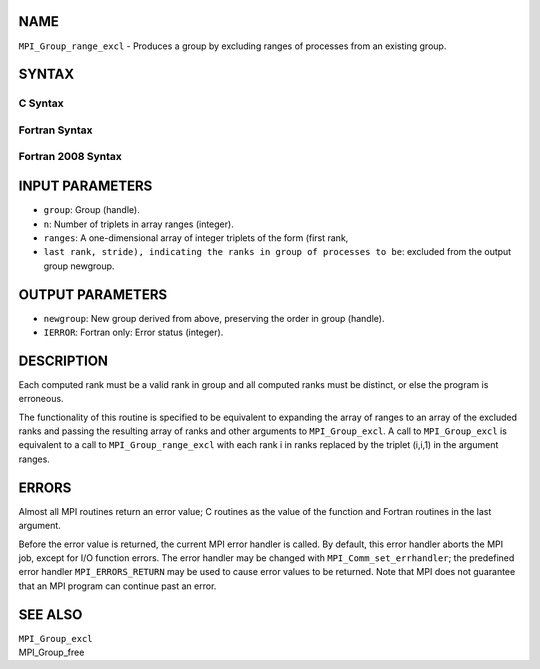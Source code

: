 NAME
----

``MPI_Group_range_excl`` - Produces a group by excluding ranges of
processes from an existing group.

SYNTAX
------

C Syntax
~~~~~~~~

.. code-block:: c
   :linenos:

   #include <mpi.h>
   int MPI_Group_range_excl(MPI_Group group, int n, int ranges[][3],
   	MPI_Group *newgroup)

Fortran Syntax
~~~~~~~~~~~~~~

.. code-block:: fortran
   :linenos:

   USE MPI
   ! or the older form: INCLUDE 'mpif.h'
   MPI_GROUP_RANGE_EXCL(GROUP, N, RANGES, NEWGROUP, IERROR)
   	INTEGER	GROUP, N, RANGES(3,*), NEWGROUP, IERROR

Fortran 2008 Syntax
~~~~~~~~~~~~~~~~~~~

.. code-block:: fortran
   :linenos:

   USE mpi_f08
   MPI_Group_range_excl(group, n, ranges, newgroup, ierror)
   	TYPE(MPI_Group), INTENT(IN) :: group
   	INTEGER, INTENT(IN) :: n, ranges(3,n)
   	TYPE(MPI_Group), INTENT(OUT) :: newgroup
   	INTEGER, OPTIONAL, INTENT(OUT) :: ierror

INPUT PARAMETERS
----------------

* ``group``: Group (handle).

* ``n``: Number of triplets in array ranges (integer).

* ``ranges``: A one-dimensional array of integer triplets of the form (first rank,
* ``last rank, stride), indicating the ranks in group of processes to be``: excluded from the output group newgroup.

OUTPUT PARAMETERS
-----------------

* ``newgroup``: New group derived from above, preserving the order in group (handle).

* ``IERROR``: Fortran only: Error status (integer).

DESCRIPTION
-----------

Each computed rank must be a valid rank in group and all computed ranks
must be distinct, or else the program is erroneous.

The functionality of this routine is specified to be equivalent to
expanding the array of ranges to an array of the excluded ranks and
passing the resulting array of ranks and other arguments to
``MPI_Group_excl``. A call to ``MPI_Group_excl`` is equivalent to a call to
``MPI_Group_range_excl`` with each rank i in ranks replaced by the triplet
(i,i,1) in the argument ranges.

ERRORS
------

Almost all MPI routines return an error value; C routines as the value
of the function and Fortran routines in the last argument.

Before the error value is returned, the current MPI error handler is
called. By default, this error handler aborts the MPI job, except for
I/O function errors. The error handler may be changed with
``MPI_Comm_set_errhandler``; the predefined error handler ``MPI_ERRORS_RETURN``
may be used to cause error values to be returned. Note that MPI does not
guarantee that an MPI program can continue past an error.

SEE ALSO
--------

| ``MPI_Group_excl``
| MPI_Group_free
